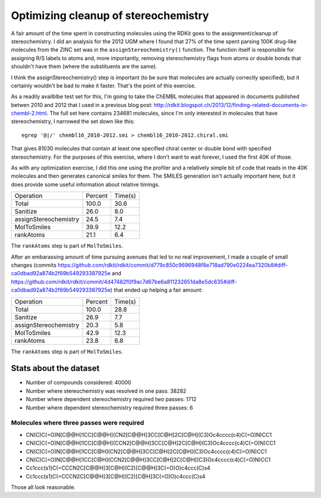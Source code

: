 Optimizing cleanup of stereochemistry
-------------------------------------

A fair amount of the time spent in constructing molecules using the
RDKit goes to the assignment/cleanup of stereochemistry. I did an
analysis for the 2012 UGM where I found that 27% of the time spent
parsing 100K drug-like molecules from the ZINC set was in the
``assignStereochemistry()`` function. The function itself is responsible
for assigning R/S labels to atoms and, more importantly, removing
stereochemistry flags from atoms or double bonds that shouldn't have
them (where the substituents are the same).

I think the assignStereochemistry() step is important (to be sure that
molecules are actually correctly specified), but it certainly wouldn't
be bad to make it faster. That's the point of this exercise.

As a readily availblbe test set for this, I'm going to take the ChEMBL
molecules that appeared in documents published betwen 2010 and 2012
that I used in a previous blog post:
http://rdkit.blogspot.ch/2013/12/finding-related-documents-in-chembl-2.html. The
full set here contains 234681 molecules, since I'm only interested in
molecules that have stereochemistry, I narrowed the set down like
this::
  
   egrep '@|/' chembl16_2010-2012.smi > chembl16_2010-2012.chiral.smi
  
That gives 81030 molecules that contain at least one specified chiral
center or double bond with specified stereochemistry.
For the purposes of this exercise, where I don't want to wait forever,
I used the first 40K of those.

As with any optimization exercise, I did this one using the profiler
and a relatively simple bit of code that reads in the 40K molecules
and then generates canonical smiles for them. The SMILES generation
isn't actually important here, but it does provide some useful
information about relative timings.

+---------------------+-------+-------+
|Operation            |Percent|Time(s)|
+---------------------+-------+-------+
| Total               |100.0  |30.6   |
+---------------------+-------+-------+
|Sanitize             |26.0   |8.0    |
+---------------------+-------+-------+
|assignStereochemistry|24.5   |7.4    |
+---------------------+-------+-------+
|MolToSmiles          |39.9   |12.2   |
+---------------------+-------+-------+
|   rankAtoms         |21.1   |6.4    |
+---------------------+-------+-------+

The ``rankAtoms`` step is part of ``MolToSmiles``.

After an embarassing amount of time pursuing avenues that led to no
real improvement, I made a couple of small changes (commits https://github.com/rdkit/rdkit/commit/d779c850c9696948f8e718ad790e0224ea7320b8#diff-ca0dbad92a874b2f69b549293387925e
and https://github.com/rdkit/rdkit/commit/4d47482f0f9ac7d67be6a811232651da8e5dc635#diff-ca0dbad92a874b2f69b549293387925e)
that ended up helping a fair amount:

+---------------------+-------+-------+
|Operation            |Percent|Time(s)|
+---------------------+-------+-------+
| Total               |100.0  |28.8   |
+---------------------+-------+-------+
|Sanitize             |26.9   |7.7    |
+---------------------+-------+-------+
|assignStereochemistry|20.3   |5.8    |
+---------------------+-------+-------+
|MolToSmiles          |42.9   |12.3   |
+---------------------+-------+-------+
|   rankAtoms         |23.8   |6.8    |
+---------------------+-------+-------+

The ``rankAtoms`` step is part of ``MolToSmiles``.

                               
Stats about the dataset
=======================

* Number of compounds considered: 40000
* Number where stereochemistry was resolved in one pass: 38282
* Number where dependent stereochemistry required two passes: 1712
* Number where dependent stereochemistry required three passes: 6

Molecules where three passes were required
++++++++++++++++++++++++++++++++++++++++++

* CN(C)C(=O)N[C@@H]1CC[C@@H](CN2[C@@H]3CC[C@H]2C[C@H](C3)Oc4cccc(c4)C(=O)N)CC1
* CN(C)C(=O)N[C@@H]1CC[C@@H](CCN2[C@@H]3CC[C@H]2C[C@H](C3)Oc4cccc(c4)C(=O)N)CC1
* CN(C)C(=O)N[C@@H]1CC[C@H](CN2[C@@H]3CC[C@H]2C[C@H](C3)Oc4cccc(c4)C(=O)N)CC1
* CN(C)C(=O)N[C@@H]1CC[C@H](CCN2[C@@H]3CC[C@H]2C[C@H](C3)Oc4cccc(c4)C(=O)N)CC1
* Cc1ccc(s1)C(=CCCN2C[C@@H]3[C@H](C2)[C@@H]3C(=O)O)c4ccc(C)s4
* Cc1ccc(s1)C(=CCCN2C[C@@H]3[C@H](C2)[C@H]3C(=O)O)c4ccc(C)s4

Those all look reasonable.

